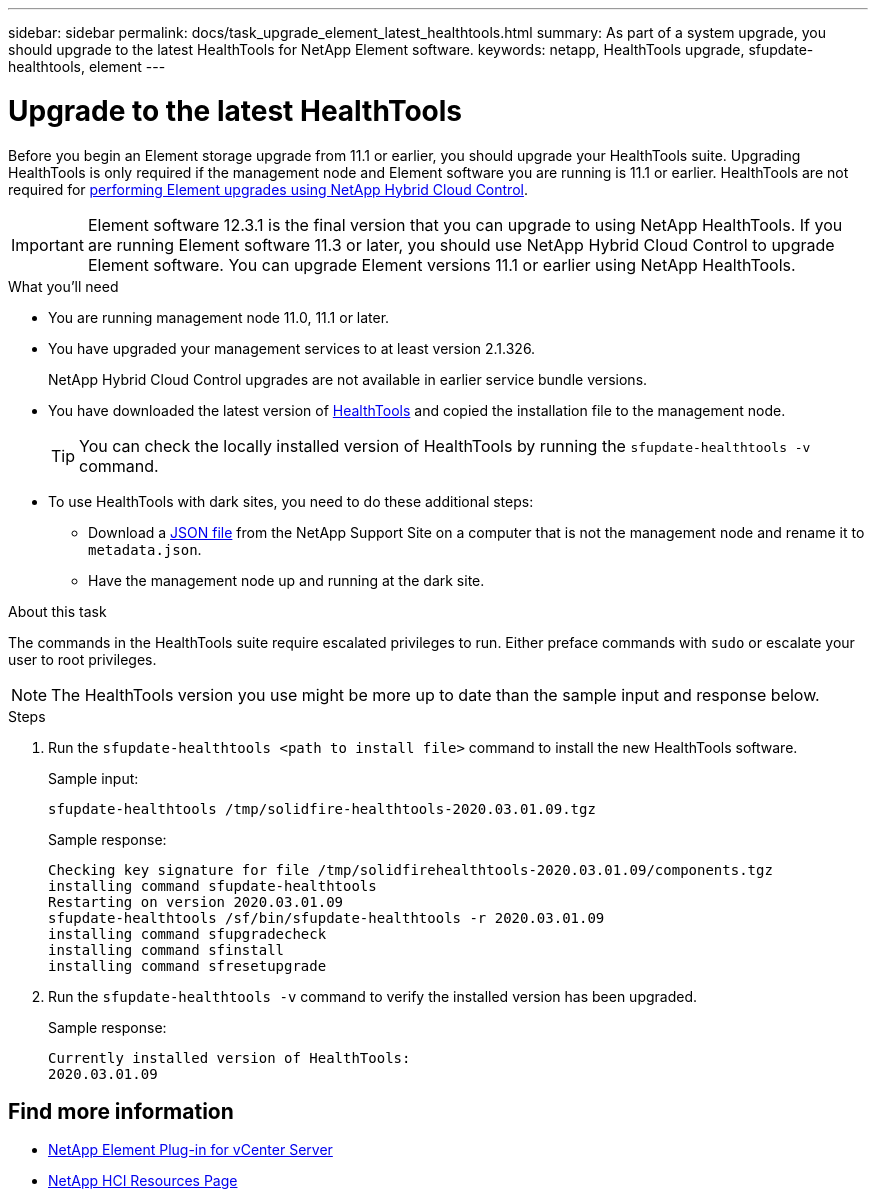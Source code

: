 ---
sidebar: sidebar
permalink: docs/task_upgrade_element_latest_healthtools.html
summary: As part of a system upgrade, you should upgrade to the latest HealthTools for NetApp Element software.
keywords: netapp, HealthTools upgrade, sfupdate-healthtools, element
---

= Upgrade to the latest HealthTools

:hardbreaks:
:nofooter:
:icons: font
:linkattrs:
:imagesdir: ../media/

[.lead]
Before you begin an Element storage upgrade from 11.1 or earlier, you should upgrade your HealthTools suite. Upgrading HealthTools is only required if the management node and Element software you are running is 11.1 or earlier. HealthTools are not required for link:task_hcc_upgrade_element_software.html[performing Element upgrades using NetApp Hybrid Cloud Control].

IMPORTANT: Element software 12.3.1 is the final version that you can upgrade to using NetApp HealthTools. If you are running Element software 11.3 or later, you should use NetApp Hybrid Cloud Control to upgrade Element software. You can upgrade Element versions 11.1 or earlier using NetApp HealthTools.

.What you'll need

* You are running management node 11.0, 11.1 or later.
* You have upgraded your management services to at least version 2.1.326.
+
NetApp Hybrid Cloud Control upgrades are not available in earlier service bundle versions.
* You have downloaded the latest version of https://mysupport.netapp.com/site/products/all/details/element-healthtools/downloads-tab[HealthTools] and copied the installation file to the management node.
+
TIP: You can check the locally installed version of HealthTools by running the `sfupdate-healthtools -v` command.

* To use HealthTools with dark sites, you need to do these additional steps:
** Download a link:https://library.netapp.com/ecm/ecm_get_file/ECMLP2840740[JSON file] from the NetApp Support Site on a computer that is not the management node and rename it to `metadata.json`.
** Have the management node up and running at the dark site.

.About this task

The commands in the HealthTools suite require escalated privileges to run. Either preface commands with `sudo` or escalate your user to root privileges.

NOTE: The HealthTools version you use might be more up to date than the sample input and response below.

.Steps

. Run the `sfupdate-healthtools <path to install file>` command to install the new HealthTools software.
+
Sample input:
+
----
sfupdate-healthtools /tmp/solidfire-healthtools-2020.03.01.09.tgz
----
+
Sample response:
+
----
Checking key signature for file /tmp/solidfirehealthtools-2020.03.01.09/components.tgz
installing command sfupdate-healthtools
Restarting on version 2020.03.01.09
sfupdate-healthtools /sf/bin/sfupdate-healthtools -r 2020.03.01.09
installing command sfupgradecheck
installing command sfinstall
installing command sfresetupgrade
----
. Run the `sfupdate-healthtools -v` command to verify the installed version has been upgraded.
+
Sample response:
+
----
Currently installed version of HealthTools:
2020.03.01.09
----

[discrete]
== Find more information

* https://docs.netapp.com/us-en/vcp/index.html[NetApp Element Plug-in for vCenter Server^]
* https://www.netapp.com/hybrid-cloud/hci-documentation/[NetApp HCI Resources Page^]
